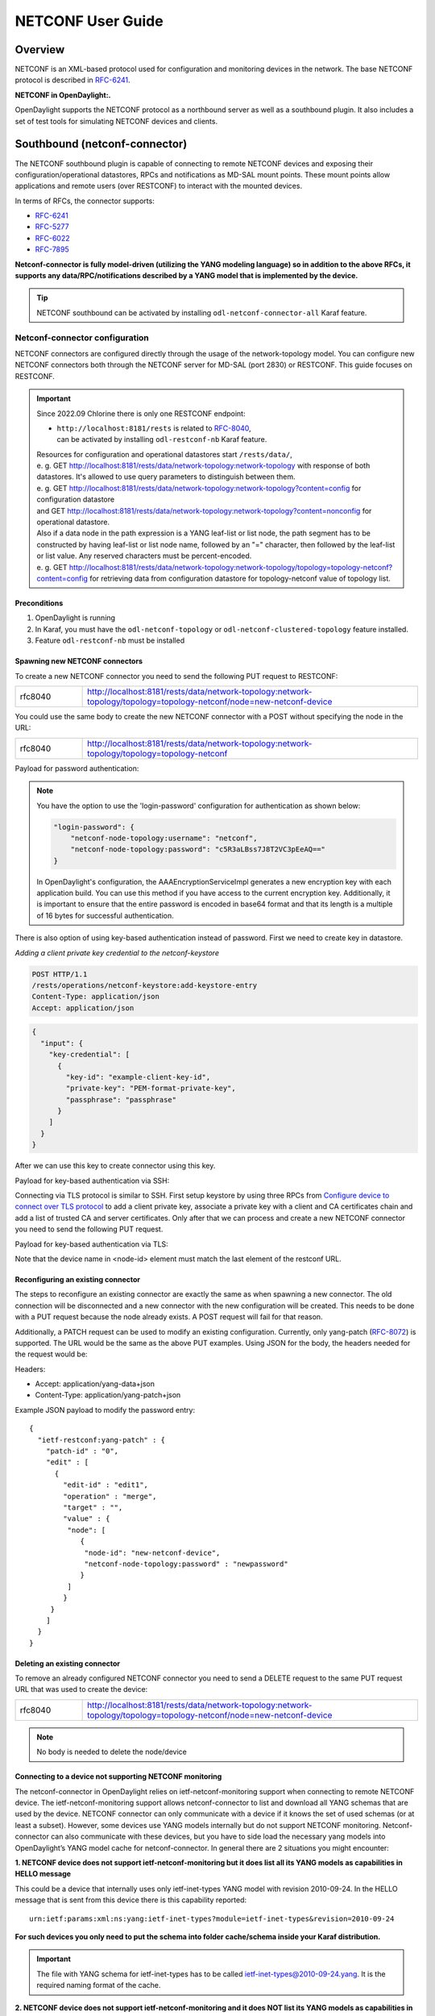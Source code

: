 .. _netconf-user-guide:

.. |ss| raw:: html

   <strike>

.. |se| raw:: html

   </strike>

NETCONF User Guide
==================

Overview
--------

NETCONF is an XML-based protocol used for configuration and monitoring
devices in the network. The base NETCONF protocol is described in
`RFC-6241 <https://www.rfc-editor.org/rfc/rfc6241>`__.

**NETCONF in OpenDaylight:.**

OpenDaylight supports the NETCONF protocol as a northbound server as
well as a southbound plugin. It also includes a set of test tools for
simulating NETCONF devices and clients.

Southbound (netconf-connector)
------------------------------

The NETCONF southbound plugin is capable of connecting to remote NETCONF
devices and exposing their configuration/operational datastores, RPCs
and notifications as MD-SAL mount points. These mount points allow
applications and remote users (over RESTCONF) to interact with the
mounted devices.

In terms of RFCs, the connector supports:

-  `RFC-6241 <https://www.rfc-editor.org/rfc/rfc6241>`__

-  `RFC-5277 <https://www.rfc-editor.org/rfc/rfc5277>`__

-  `RFC-6022 <https://www.rfc-editor.org/rfc/rfc6022>`__

-  `RFC-7895 <https://www.rfc-editor.org/rfc/rfc7895>`__

**Netconf-connector is fully model-driven (utilizing the YANG modeling
language) so in addition to the above RFCs, it supports any
data/RPC/notifications described by a YANG model that is implemented by
the device.**

.. tip::

    NETCONF southbound can be activated by installing
    ``odl-netconf-connector-all`` Karaf feature.

.. _netconf-connector:

Netconf-connector configuration
~~~~~~~~~~~~~~~~~~~~~~~~~~~~~~~

NETCONF connectors are configured directly through the usage of the
network-topology model. You can configure new NETCONF connectors both
through the NETCONF server for MD-SAL (port 2830) or RESTCONF. This guide
focuses on RESTCONF.

.. important::

    Since 2022.09 Chlorine there is only one RESTCONF endpoint:

    - | ``http://localhost:8181/rests`` is related to `RFC-8040 <https://www.rfc-editor.org/rfc/rfc8040>`__,
      | can be activated by installing ``odl-restconf-nb``
       Karaf feature.

    | Resources for configuration and operational datastores start
     ``/rests/data/``,
    | e. g. GET
     http://localhost:8181/rests/data/network-topology:network-topology
     with response of both datastores. It's allowed to use query
     parameters to distinguish between them.
    | e. g. GET
     http://localhost:8181/rests/data/network-topology:network-topology?content=config
     for configuration datastore
    | and GET
     http://localhost:8181/rests/data/network-topology:network-topology?content=nonconfig
     for operational datastore.

    | Also if a data node in the path expression is a YANG leaf-list or list
     node, the path segment has to be constructed by having leaf-list or
     list node name, followed by an "=" character, then followed by the
     leaf-list or list value. Any reserved characters must be
     percent-encoded.
    | e. g. GET
     http://localhost:8181/rests/data/network-topology:network-topology/topology=topology-netconf?content=config
     for retrieving data from configuration datastore for
     topology-netconf value of topology list.

Preconditions
^^^^^^^^^^^^^

1. OpenDaylight is running

2. In Karaf, you must have the ``odl-netconf-topology`` or
   ``odl-netconf-clustered-topology`` feature installed.

3. Feature ``odl-restconf-nb`` must be installed

Spawning new NETCONF connectors
^^^^^^^^^^^^^^^^^^^^^^^^^^^^^^^

To create a new NETCONF connector you need to send the following PUT request
to RESTCONF:

.. list-table::
   :widths: 1 5

   * - rfc8040
     - http://localhost:8181/rests/data/network-topology:network-topology/topology=topology-netconf/node=new-netconf-device

You could use the same body to create the new  NETCONF connector with a POST
without specifying the node in the URL:

.. list-table::
   :widths: 1 5

   * - rfc8040
     - http://localhost:8181/rests/data/network-topology:network-topology/topology=topology-netconf

Payload for password authentication:

.. tabs::

   .. tab:: XML

      **Content-type:** ``application/xml``

      **Accept:** ``application/xml``

      **Authentication:** ``admin:admin``

      .. code-block:: xml

         <node xmlns="urn:TBD:params:xml:ns:yang:network-topology">
           <node-id>new-netconf-device</node-id>
           <host xmlns="urn:opendaylight:netconf-node-topology">127.0.0.1</host>
           <port xmlns="urn:opendaylight:netconf-node-topology">17830</port>
           <login-password-unencrypted xmlns="urn:opendaylight:netconf-node-topology">
             <username xmlns="urn:opendaylight:netconf-node-topology">admin</username>
             <password xmlns="urn:opendaylight:netconf-node-topology">admin</password>
           </login-password-unencrypted>
           <tcp-only xmlns="urn:opendaylight:netconf-node-topology">false</tcp-only>
           <!-- non-mandatory fields with default values, you can safely remove these if you do not wish to override any of these values-->
           <reconnect-on-changed-schema xmlns="urn:opendaylight:netconf-node-topology">false</reconnect-on-changed-schema>
           <connection-timeout-millis xmlns="urn:opendaylight:netconf-node-topology">20000</connection-timeout-millis>
           <max-connection-attempts xmlns="urn:opendaylight:netconf-node-topology">0</max-connection-attempts>
           <min-backoff-millis xmlns="urn:opendaylight:netconf-node-topology">2000</min-backoff-millis>
           <max-backoff-millis xmlns="urn:opendaylight:netconf-node-topology">1800000</max-backoff-millis>
           <backoff-multiplier xmlns="urn:opendaylight:netconf-node-topology">1.5</backoff-multiplier>
           <!-- keepalive-delay set to 0 turns off keepalives-->
           <keepalive-delay xmlns="urn:opendaylight:netconf-node-topology">120</keepalive-delay>
         </node>

   .. tab:: JSON

      **Content-type:** ``application/json``

      **Accept:** ``application/json``

      **Authentication:** ``admin:admin``

      .. code-block:: json

         {
             "node": [
                 {
                     "node-id": "new-netconf-device",
                     "netconf-node-topology:port": 17830,
                     "netconf-node-topology:reconnect-on-changed-schema": false,
                     "netconf-node-topology:connection-timeout-millis": 20000,
                     "netconf-node-topology:tcp-only": false,
                     "netconf-node-topology:max-connection-attempts": 0,
                     "netconf-node-topology:login-password-unencrypted": {
                        "netconf-node-topology:username": "admin",
                        "netconf-node-topology:password": "admin"
                     },
                     "netconf-node-topology:host": "127.0.0.1",
                     "netconf-node-topology:min-backoff-millis": 2000,
                     "netconf-node-topology:max-backoff-millis": 1800000,
                     "netconf-node-topology:backoff-multiplier": 1.5,
                     "netconf-node-topology:keepalive-delay": 120
                 }
             ]
         }

.. note::

    You have the option to use the 'login-password' configuration for authentication as shown below:

    .. code-block:: json

        "login-password": {
            "netconf-node-topology:username": "netconf",
            "netconf-node-topology:password": "c5R3aLBss7J8T2VC3pEeAQ=="
        }

    In OpenDaylight's configuration, the AAAEncryptionServiceImpl generates a new encryption key with
    each application build. You can use this method if you have access to the current encryption key.
    Additionally, it is important to ensure that the entire password is encoded in base64 format and
    that its length is a multiple of 16 bytes for successful authentication.

There is also option of using key-based authentication instead
of password. First we need to create key in datastore.

*Adding a client private key credential to the netconf-keystore*

.. code-block::

    POST HTTP/1.1
    /rests/operations/netconf-keystore:add-keystore-entry
    Content-Type: application/json
    Accept: application/json

.. code-block:: json

  {
    "input": {
      "key-credential": [
        {
          "key-id": "example-client-key-id",
          "private-key": "PEM-format-private-key",
          "passphrase": "passphrase"
        }
      ]
    }
  }

After we can use this key to create connector using this key.

Payload for key-based authentication via SSH:

.. tabs::

   .. tab:: XML

      **Content-type:** ``application/xml``

      **Accept:** ``application/xml``

      **Authentication:** ``admin:admin``

      .. code-block:: xml

         <node xmlns="urn:TBD:params:xml:ns:yang:network-topology">
           <node-id>new-netconf-device</node-id>
           <host xmlns="urn:opendaylight:netconf-node-topology">127.0.0.1</host>
           <port xmlns="urn:opendaylight:netconf-node-topology">17830</port>
           <key-based xmlns="urn:opendaylight:netconf-node-topology">
             <username xmlns="urn:opendaylight:netconf-node-topology">admin</username>
             <key-id xmlns="urn:opendaylight:netconf-node-topology">key-id</password>
           </key-based>
           <tcp-only xmlns="urn:opendaylight:netconf-node-topology">false</tcp-only>
           <!-- non-mandatory fields with default values, you can safely remove these if you do not wish to override any of these values-->
           <reconnect-on-changed-schema xmlns="urn:opendaylight:netconf-node-topology">false</reconnect-on-changed-schema>
           <connection-timeout-millis xmlns="urn:opendaylight:netconf-node-topology">20000</connection-timeout-millis>
           <max-connection-attempts xmlns="urn:opendaylight:netconf-node-topology">0</max-connection-attempts>
           <min-backoff-millis xmlns="urn:opendaylight:netconf-node-topology">2000</min-backoff-millis>
           <max-backoff-millis xmlns="urn:opendaylight:netconf-node-topology">1800000</max-backoff-millis>
           <backoff-multiplier xmlns="urn:opendaylight:netconf-node-topology">1.5</backoff-multiplier>
           <!-- keepalive-delay set to 0 turns off keepalives-->
           <keepalive-delay xmlns="urn:opendaylight:netconf-node-topology">120</keepalive-delay>
         </node>

   .. tab:: JSON

      **Content-type:** ``application/json``

      **Accept:** ``application/json``

      **Authentication:** ``admin:admin``

      .. code-block:: json

         {
             "node": [
                 {
                     "node-id": "new-netconf-device",
                     "netconf-node-topology:port": 17830,
                     "netconf-node-topology:reconnect-on-changed-schema": false,
                     "netconf-node-topology:connection-timeout-millis": 20000,
                     "netconf-node-topology:tcp-only": false,
                     "netconf-node-topology:max-connection-attempts": 0,
                     "netconf-node-topology:key-based": {
                        "netconf-node-topology:username": "admin",
                        "netconf-node-topology:key-id": "key-id"
                     },
                     "netconf-node-topology:host": "127.0.0.1",
                     "netconf-node-topology:min-backoff-millis": 2000,
                     "netconf-node-topology:max-backoff-millis": 1800000,
                     "netconf-node-topology:backoff-multiplier": 1.5,
                     "netconf-node-topology:keepalive-delay": 120
                 }
             ]
         }

Connecting via TLS protocol is similar to SSH. First setup keystore
by using three RPCs from `Configure device to connect over TLS protocol`_
to add a client private key, associate a private key with a client and CA
certificates chain and add a list of trusted CA and server certificates.
Only after that we can process and create a new NETCONF connector you need
to send the following PUT request.

Payload for key-based authentication via TLS:

.. tabs::

   .. tab:: XML

      **Content-type:** ``application/xml``

      **Accept:** ``application/xml``

      **Authentication:** ``admin:admin``

      .. code-block:: xml

         <node xmlns="urn:TBD:params:xml:ns:yang:network-topology">
           <node-id>new-netconf-device</node-id>
           <host xmlns="urn:opendaylight:netconf-node-topology">127.0.0.1</host>
           <port xmlns="urn:opendaylight:netconf-node-topology">17830</port>
           <key-based xmlns="urn:opendaylight:netconf-node-topology">
             <username xmlns="urn:opendaylight:netconf-node-topology">admin</username>
             <key-id xmlns="urn:opendaylight:netconf-node-topology">key-id</password>
           </key-based>
           <tcp-only xmlns="urn:opendaylight:netconf-node-topology">false</tcp-only>
           <!-- non-mandatory fields with default values, you can safely remove these if you do not wish to override any of these values-->
           <reconnect-on-changed-schema xmlns="urn:opendaylight:netconf-node-topology">false</reconnect-on-changed-schema>
           <connection-timeout-millis xmlns="urn:opendaylight:netconf-node-topology">20000</connection-timeout-millis>
           <max-connection-attempts xmlns="urn:opendaylight:netconf-node-topology">0</max-connection-attempts>
           <min-backoff-millis xmlns="urn:opendaylight:netconf-node-topology">2000</min-backoff-millis>
           <max-backoff-millis xmlns="urn:opendaylight:netconf-node-topology">1800000</max-backoff-millis>
           <backoff-multiplier xmlns="urn:opendaylight:netconf-node-topology">1.5</backoff-multiplier>
           <!-- keepalive-delay set to 0 turns off keepalives-->
           <keepalive-delay xmlns="urn:opendaylight:netconf-node-topology">120</keepalive-delay>
           <protocol xmlns="urn:opendaylight:netconf-node-topology">
             <name xmlns="urn:opendaylight:netconf-node-topology">TLS</name>
           </protocol>
         </node>

   .. tab:: JSON

      **Content-type:** ``application/json``

      **Accept:** ``application/json``

      **Authentication:** ``admin:admin``

      .. code-block:: json

         {
             "node": [
                 {
                     "node-id": "new-netconf-device",
                     "netconf-node-topology:port": 17830,
                     "netconf-node-topology:reconnect-on-changed-schema": false,
                     "netconf-node-topology:connection-timeout-millis": 20000,
                     "netconf-node-topology:tcp-only": false,
                     "netconf-node-topology:max-connection-attempts": 0,
                     "netconf-node-topology:key-based": {
                        "netconf-node-topology:username": "admin",
                        "netconf-node-topology:key-id": "key-id"
                     },
                     "netconf-node-topology:host": "127.0.0.1",
                     "netconf-node-topology:min-backoff-millis": 2000,
                     "netconf-node-topology:max-backoff-millis": 1800000,
                     "netconf-node-topology:backoff-multiplier": 1.5,
                     "netconf-node-topology:keepalive-delay": 120,
                     "protocol": {
                        "name": "TLS"
                     }
                 }
             ]
         }


Note that the device name in <node-id> element must match the last
element of the restconf URL.

Reconfiguring an existing connector
^^^^^^^^^^^^^^^^^^^^^^^^^^^^^^^^^^^

The steps to reconfigure an existing connector are exactly the same as
when spawning a new connector. The old connection will be disconnected
and a new connector with the new configuration will be created. This needs
to be done with a PUT request because the node already exists. A POST
request will fail for that reason.

Additionally, a PATCH request can be used to modify an existing
configuration. Currently, only yang-patch (`RFC-8072 <https://www.rfc-editor.org/rfc/rfc8072>`__)
is supported. The URL would be the same as the above PUT examples.
Using JSON for the body, the headers needed for the request would
be:

Headers:

-  Accept: application/yang-data+json

-  Content-Type: application/yang-patch+json

Example JSON payload to modify the password entry:

::

    {
      "ietf-restconf:yang-patch" : {
        "patch-id" : "0",
        "edit" : [
          {
            "edit-id" : "edit1",
            "operation" : "merge",
            "target" : "",
            "value" : {
             "node": [
                {
                 "node-id": "new-netconf-device",
                 "netconf-node-topology:password" : "newpassword"
                }
             ]
            }
         }
        ]
      }
    }

Deleting an existing connector
^^^^^^^^^^^^^^^^^^^^^^^^^^^^^^

To remove an already configured NETCONF connector you need to send a
DELETE request to the same PUT request URL that was used to create the
device:

.. list-table::
   :widths: 1 5

   * - rfc8040
     - http://localhost:8181/rests/data/network-topology:network-topology/topology=topology-netconf/node=new-netconf-device

.. note::

    No body is needed to delete the node/device

Connecting to a device not supporting NETCONF monitoring
^^^^^^^^^^^^^^^^^^^^^^^^^^^^^^^^^^^^^^^^^^^^^^^^^^^^^^^^

The netconf-connector in OpenDaylight relies on ietf-netconf-monitoring
support when connecting to remote NETCONF device. The
ietf-netconf-monitoring support allows netconf-connector to list and
download all YANG schemas that are used by the device. NETCONF connector
can only communicate with a device if it knows the set of used schemas
(or at least a subset). However, some devices use YANG models internally
but do not support NETCONF monitoring. Netconf-connector can also
communicate with these devices, but you have to side load the necessary
yang models into OpenDaylight’s YANG model cache for netconf-connector.
In general there are 2 situations you might encounter:

**1. NETCONF device does not support ietf-netconf-monitoring but it does
list all its YANG models as capabilities in HELLO message**

This could be a device that internally uses only ietf-inet-types YANG
model with revision 2010-09-24. In the HELLO message that is sent from
this device there is this capability reported:

::

    urn:ietf:params:xml:ns:yang:ietf-inet-types?module=ietf-inet-types&revision=2010-09-24

**For such devices you only need to put the schema into folder
cache/schema inside your Karaf distribution.**

.. important::

    The file with YANG schema for ietf-inet-types has to be called
    ietf-inet-types@2010-09-24.yang. It is the required naming format of
    the cache.

**2. NETCONF device does not support ietf-netconf-monitoring and it does
NOT list its YANG models as capabilities in HELLO message**

Compared to device that lists its YANG models in HELLO message, in this
case there would be no capability with ietf-inet-types in the HELLO
message. This type of device basically provides no information about the
YANG schemas it uses so its up to the user of OpenDaylight to properly
configure netconf-connector for this device.

Netconf-connector has an optional configuration attribute called
yang-module-capabilities and this attribute can contain a list of "YANG
module based" capabilities. So by setting this configuration attribute,
it is possible to override the "yang-module-based" capabilities reported
in HELLO message of the device. To do this, we need to modify the
configuration of netconf-connector like in the example below:

.. tabs::

   .. tab:: XML

      **Content-type:** ``application/xml``

      **Accept:** ``application/xml``

      **Authentication:** ``admin:admin``

      .. code-block:: xml

         <node xmlns="urn:TBD:params:xml:ns:yang:network-topology">
           <node-id>r5</node-id>
           <host xmlns="urn:opendaylight:netconf-node-topology">127.0.0.1</host>
           <port xmlns="urn:opendaylight:netconf-node-topology">8305</port>
           <login-password-unencrypted xmlns="urn:opendaylight:netconf-node-topology">
             <username xmlns="urn:opendaylight:netconf-node-topology">root</username>
             <password xmlns="urn:opendaylight:netconf-node-topology">root</password>
           </login-password-unencrypted>
           <tcp-only xmlns="urn:opendaylight:netconf-node-topology">false</tcp-only>
           <keepalive-delay xmlns="urn:opendaylight:netconf-node-topology">30</keepalive-delay>
           <yang-module-capabilities xmlns="urn:opendaylight:netconf-node-topology">
             <override>true</override>
             <capability xmlns="urn:opendaylight:netconf-node-topology">
               urn:ietf:params:xml:ns:yang:ietf-inet-types?module=ietf-inet-types&amp;revision=2013-07-15
             </capability>
           </yang-module-capabilities>
         </node>

   .. tab:: JSON

      **Content-type:** ``application/json``

      **Accept:** ``application/json``

      **Authentication:** ``admin:admin``

      .. code-block:: json

         {
             "node": [
                 {
                     "node-id": "device",
                     "netconf-node-topology:host": "127.0.0.1",
                     "netconf-node-topology:login-password-unencrypted": {
                        "netconf-node-topology:password": "root",
                        "netconf-node-topology:username": "root"
                     },
                     "netconf-node-topology:yang-module-capabilities": {
                         "override": true,
                         "capability": [
                             "urn:ietf:params:xml:ns:yang:ietf-inet-types?module=ietf-inet-types&revision=2013-07-15"
                         ]
                     },
                     "netconf-node-topology:port": 8305,
                     "netconf-node-topology:tcp-only": false,
                     "netconf-node-topology:keepalive-delay": 30
                 }
             ]
         }

**Remember to also put the YANG schemas into the cache folder.**

.. note::

    For putting multiple capabilities, you just need to replicate the
    capability element inside yang-module-capability element.
    Capability element is modeled as a leaf-list. With this
    configuration, we would make the remote device report usage of
    ietf-inet-types in the eyes of netconf-connector.

Connecting to a device supporting only NETCONF 1.0
^^^^^^^^^^^^^^^^^^^^^^^^^^^^^^^^^^^^^^^^^^^^^^^^^^

OpenDaylight is schema-based distribution and heavily depends on YANG
models. However some legacy NETCONF devices are not schema-based and
implement just RFC 4741. This type of device does not utilize YANG
models internally and OpenDaylight does not know how to communicate
with such devices, how to validate data, or what the semantics of data
are.

NETCONF connector can communicate also with these devices, but the
trade-offs are worsened possibilities in utilization of NETCONF
mountpoints. Using RESTCONF with such devices is not supported. Also
communicating with schemaless devices from application code is slightly
different.

To connect to schemaless device, there is a optional configuration option
in netconf-node-topology model called schemaless. You have to set this
option to true.

Clustered NETCONF connector
~~~~~~~~~~~~~~~~~~~~~~~~~~~

To spawn NETCONF connectors that are cluster-aware you need to install
the ``odl-netconf-clustered-topology`` karaf feature.

.. warning::

    The ``odl-netconf-topology`` and ``odl-netconf-clustered-topology``
    features are considered **INCOMPATIBLE**. They both manage the same
    space in the datastore and would issue conflicting writes if
    installed together.

Configuration of clustered NETCONF connectors works the same as the
configuration through the topology model in the previous section.

When a new clustered connector is configured the configuration gets
distributed among the member nodes and a NETCONF connector is spawned on
each node. From these nodes a master is chosen which handles the schema
download from the device and all the communication with the device. You
will be able to read/write to/from the device from all slave nodes due
to the proxy data brokers implemented.

You can use the ``odl-netconf-clustered-topology`` feature in a single
node scenario as well but the code that uses akka will be used, so for a
scenario where only a single node is used, ``odl-netconf-topology``
might be preferred.

Netconf-connector utilization
~~~~~~~~~~~~~~~~~~~~~~~~~~~~~

Once the connector is up and running, users can utilize the new mount
point instance. By using RESTCONF or from their application code. This
chapter deals with using RESTCONF and more information for app
developers can be found in the developers guide or in the official
tutorial application **ncmount** that can be found in the coretutorials
project:

-  https://github.com/opendaylight/coretutorials/tree/master/ncmount

Reading data from the device
^^^^^^^^^^^^^^^^^^^^^^^^^^^^

Just invoke (no body needed):

GET
http://localhost:8181/rests/data/network-topology:network-topology/topology=topology-netconf/node=new-netconf-device/yang-ext:mount?content=nonconfig

This will return the entire content of operation datastore from the
device. To view just the configuration datastore, change **nonconfig**
in this URL to **config**.

Writing configuration data to the device
^^^^^^^^^^^^^^^^^^^^^^^^^^^^^^^^^^^^^^^^

In general, you cannot simply write any data you want to the device. The
data have to conform to the YANG models implemented by the device. In
this example we are adding a new interface-configuration to the mounted
device (assuming the device supports Cisco-IOS-XR-ifmgr-cfg YANG model).
In fact this request comes from the tutorial dedicated to the
**ncmount** tutorial app.

POST
http://localhost:8181/rests/data/network-topology:network-topology/topology=topology-netconf/node=new-netconf-device/yang-ext:mount/Cisco-IOS-XR-ifmgr-cfg:interface-configurations

::

    <interface-configuration xmlns="http://cisco.com/ns/yang/Cisco-IOS-XR-ifmgr-cfg">
        <active>act</active>
        <interface-name>mpls</interface-name>
        <description>Interface description</description>
        <bandwidth>32</bandwidth>
        <link-status></link-status>
    </interface-configuration>

Should return 200 response code with no body.

.. tip::

    This call is transformed into a couple of NETCONF RPCs. Resulting
    NETCONF RPCs that go directly to the device can be found in the
    OpenDaylight logs after invoking ``log:set TRACE
    org.opendaylight.controller.sal.connect.netconf`` in the Karaf
    shell. Seeing the NETCONF RPCs might help with debugging.

This request is very similar to the one where we spawned a new netconf
device. That’s because we used the loopback netconf-connector to write
configuration data into config-subsystem datastore and config-subsystem
picked it up from there.

Invoking custom RPC
^^^^^^^^^^^^^^^^^^^

Devices can implement any additional RPC and as long as it provides YANG
models for it, it can be invoked from OpenDaylight. Following example
shows how to invoke the get-schema RPC (get-schema is quite common among
netconf devices). Invoke:

POST
http://localhost:8181/rests/operations/network-topology:network-topology/topology=topology-netconf/node=new-netconf-device/yang-ext:mount/ietf-netconf-monitoring:get-schema

::

    <input xmlns="urn:ietf:params:xml:ns:yang:ietf-netconf-monitoring">
      <identifier>ietf-yang-types</identifier>
      <version>2013-07-15</version>
    </input>

This call should fetch the source for ietf-yang-types YANG model from
the mounted device.

Receiving Netconf Device Notifications on a http client
^^^^^^^^^^^^^^^^^^^^^^^^^^^^^^^^^^^^^^^^^^^^^^^^^^^^^^^

Devices emit netconf alarms and notifications in certain situations, which can demand
attention from Device Administration. The notifications are received as Netconf messages on an
active Netconf session.

Opendaylight provides the way to stream the device notifications over a http session.

- Step 1: Mount the device (assume node name is test_device)

- Step 2: Wait for the device to be connected.

- Step 3: Create the Subscription for notification on the active session.

 .. code-block::

    POST
    http://localhost:8181/rests/operations/network-topology:network-topology/topology=topology-netconf/node=test_device/yang-ext:mount/notifications:create-subscription
    Content-Type: application/json
    Accept: application/json

 .. code-block:: json

    {
      "input": {
        "stream": "NETCONF"
       }
    }

- Step 4: Create the http Stream for the events.

.. code-block::

    POST
    http://localhost:8181/rests/operations/odl-device-notification:subscribe-device-notification
    Content-Type: application/json
    Accept: application/json

.. code-block:: json

    {
      "input": {
         "path":"/network-topology:network-topology/topology[topology-id='topology-netconf']/node[node-id='test_device']"
      }
    }

The response contains the stream name for reading the notifications.

.. code-block:: json

    {
       "odl-device-notification:output": {
            "stream-name": "urn:uuid:91e630ec-1324-4f57-bae3-0925b6d11ffd"
        }
    }

- Step 5: To receive notifications send GET request to url as follows:

.. code-block::

    http://localhost:8181/rests/streams/{encoding}/{stream-name}

{stream-name} - being **stream-name** received in previous step

{encoding} - being desired encoding to be received, either "xml" or "json"

The request for xml encoding and **stream-name** from previous example would look like this:

.. code-block::

    GET
    http://localhost:8181/rests/streams/xml/urn:uuid:91e630ec-1324-4f57-bae3-0925b6d11ffd
    Content-Type: application/xml
    Accept: application/xml


.. code-block:: xml

    : ping

    : ping

    : ping

    : ping

    : ping

    data: <notification xmlns="urn:ietf:params:xml:ns:netconf:notification:1.0"><eventTime>2022-06-17T07:01:08.60228Z</eventTime><netconf-session-start xmlns="urn:ietf:params:xml:ns:yang:ietf-netconf-notifications"><username>root</username><source-host>127.0.0.1</source-host><session-id>2</session-id></netconf-session-start></notification>

    data: <notification xmlns="urn:ietf:params:xml:ns:netconf:notification:1.0"><eventTime>2022-06-17T07:01:12.458258Z</eventTime><netconf-session-end xmlns="urn:ietf:params:xml:ns:yang:ietf-netconf-notifications"><username>root</username><source-host>127.0.0.1</source-host><termination-reason>closed</termination-reason><session-id>2</session-id></netconf-session-end></notification>

Change event notification subscription tutorial
-----------------------------------------------

Subscribing to data change notifications makes it possible to obtain
notifications about data manipulation (insert, change, delete) which are
done on any specified **path** of any specified **datastore** with
specific **scope**. In following examples *{odlAddress}* is address of
server where ODL is running and *{odlPort}* is port on which
OpenDaylight is running. OpenDaylight offers two methods for receiving notifications:
Server-Sent Events (SSE) and WebSocket. SSE is the default notification mechanism used in OpenDaylight.

SSE notifications subscription process
~~~~~~~~~~~~~~~~~~~~~~~~~~~~~~~~~~~~~~

In this section we will learn what steps need to be taken in order to
successfully subscribe to data change event notifications.

Create stream
^^^^^^^^^^^^^

In order to use event notifications you first need to call RPC that
creates notification stream that you can later listen to. You need to
provide three parameters to this RPC:

-  **path**: data store path that you plan to listen to. You can
   register listener on containers, lists and leaves.

-  **datastore**: data store type. *OPERATIONAL* or *CONFIGURATION*.

-  **scope**: Represents scope of data change. Possible options are:

   -  BASE: only changes directly to the data tree node specified in the
      path will be reported

   -  ONE: changes to the node and to direct child nodes will be
      reported

   -  SUBTREE: changes anywhere in the subtree starting at the node will
      be reported

The RPC to create the stream can be invoked via RESTCONF like this:

::

    OPERATION: POST
    URI:  http://{odlAddress}:{odlPort}/rests/operations/sal-remote:create-data-change-event-subscription
    HEADER: Content-Type=application/json
            Accept=application/json

.. code-block:: json

       {
           "input": {
               "path": "/toaster:toaster/toaster:toasterStatus",
               "sal-remote-augment:datastore": "OPERATIONAL",
               "sal-remote-augment:scope": "ONE"
           }
       }

The response should look something like this:

.. code-block:: json

    {
        "sal-remote:output": {
            "stream-name": "data-change-event-subscription/toaster:toaster/toaster:toasterStatus/datastore=CONFIGURATION/scope=SUBTREE"
        }
    }

**stream-name** is important because you will need to use it when you
subscribe to the stream in the next step.

.. note::

    Internally, this will create a new listener for *stream-name* if it
    did not already exist.

Subscribe to stream
^^^^^^^^^^^^^^^^^^^

In order to subscribe to stream and obtain SSE location you need
to call *GET* on your stream path. The URI should generally be
`http://{odlAddress}:{odlPort}/rests/data/ietf-restconf-monitoring:restconf-state/streams/stream/{streamName}`,
where *{streamName}* is the *stream-name* parameter contained in
response from *create-data-change-event-subscription* RPC from the
previous step.

::

   OPERATION: GET
   URI: http://{odlAddress}:{odlPort}/rests/data/ietf-restconf-monitoring:restconf-state/streams/stream/data-change-event-subscription/toaster:toaster/datastore=CONFIGURATION/scope=SUBTREE

The subscription call may be modified with the following query parameters defined in the RESTCONF RFC:

-  `filter <https://www.rfc-editor.org/rfc/rfc8040#section-4.8.4>`__

-  `start-time <https://www.rfc-editor.org/rfc/rfc8040#section-4.8.7>`__

-  `end-time <https://www.rfc-editor.org/rfc/rfc8040#section-4.8.8>`__

In addition, the following ODL extension query parameter is supported:

:odl-leaf-nodes-only:
  If this parameter is set to "true", create and update notifications will only
  contain the leaf nodes modified instead of the entire subscription subtree.
  This can help in reducing the size of the notifications.

:odl-skip-notification-data:
  If this parameter is set to "true", create and update notifications will only
  contain modified leaf nodes without data.
  This can help in reducing the size of the notifications.

The response should look something like this:

.. code-block:: json

    {
        "subscribe-to-notification:location": "http://localhost:8181/rests/notif/data-change-event-subscription/network-topology:network-topology/datastore=CONFIGURATION/scope=SUBTREE"
    }

.. note::

    During this phase there is an internal check for to see if a
    listener for the *stream-name* from the URI exists. If not, new a
    new listener is registered with the DOM data broker.

Receive notifications
^^^^^^^^^^^^^^^^^^^^^

Once you got SSE location you can now connect to it and
start receiving data change events. The request should look something like this:

::

    curl -v -X GET  http://localhost:8181/rests/notif/data-change-event-subscription/toaster:toaster/toasterStatus/datastore=OPERATIONAL/scope=ONE  -H "Content-Type: text/event-stream" -H "Authorization: Basic YWRtaW46YWRtaW4="


WebSocket notifications subscription process
~~~~~~~~~~~~~~~~~~~~~~~~~~~~~~~~~~~~~~~~~~~~

Enabling WebSocket notifications in OpenDaylight requires a manual setup before starting the application.
The following steps can be followed to enable WebSocket notifications in OpenDaylight:

1. Open the file `org.opendaylight.restconf.nb.rfc8040.cfg`, at `etc/` folder inside your Karaf distribution. Or create in case it does not exist.
2. Locate the `use-sse` configuration parameter and change its value from `true` to `false`. Or add ``use-sse=false`` as new line in case this parameter is not present.
3. Save the changes made to the `org.opendaylight.restconf.nb.rfc8040.cfg` file.
4. Restart OpenDaylight if it is already running.

Once these steps are completed, WebSocket notifications will be enabled in OpenDaylight,
and they can be used for receiving notifications instead of SSE.

WebSocket Notifications subscription process is the same as SSE until you receive a location of WebSocket.
You can follow steps given above and after subscribing to a notification stream over WebSocket,
you will receive a response indicating that the subscription was successful:

.. code-block:: json

    {
        "subscribe-to-notification:location": "ws://localhost:8181/rests/notif/data-change-event-subscription/network-topology:network-topology/datastore=CONFIGURATION/scope=SUBTREE"
    }

You can use this WebSocket to listen to data
change notifications. To listen to notifications you can use a
JavaScript client or if you are using chrome browser you can use the
`Simple WebSocket
Client <https://chrome.google.com/webstore/detail/simple-websocket-client/pfdhoblngboilpfeibdedpjgfnlcodoo>`__.

Also, for testing purposes, there is simple Java application named
WebSocketClient. The application is placed in the
*/restconf/websocket-client* project. It accepts a WebSocket URI
as an input parameter. After starting the utility (WebSocketClient
class directly in Eclipse/InteliJ Idea) received notifications should be
displayed in console.

Notifications are always in XML format and look like this:

.. code-block:: xml

    <notification xmlns="urn:ietf:params:xml:ns:netconf:notification:1.0">
        <eventTime>2014-09-11T09:58:23+02:00</eventTime>
        <data-changed-notification xmlns="urn:opendaylight:params:xml:ns:yang:controller:md:sal:remote">
            <data-change-event>
                <path xmlns:meae="http://netconfcentral.org/ns/toaster">/meae:toaster</path>
                <operation>updated</operation>
                <data>
                   <!-- updated data -->
                </data>
            </data-change-event>
        </data-changed-notification>
    </notification>

Example use case
~~~~~~~~~~~~~~~~

The typical use case is listening to data change events to update web
page data in real time. In this tutorial we will be using toaster as the
base.

When you call *make-toast* RPC, it sets *toasterStatus* to "down" to
reflect that the toaster is busy making toast. When it finishes,
*toasterStatus* is set to "up" again. We will listen to these toaster
status changes in data store and will reflect it on our web page in
real-time thanks to WebSocket data change notification.

Simple javascript client implementation
~~~~~~~~~~~~~~~~~~~~~~~~~~~~~~~~~~~~~~~

We will create a simple JavaScript web application that will listen for
updates on *toasterStatus* leaf and update some elements of our web page
according to the new toaster status state.

Create stream
^^^^^^^^^^^^^

First you need to create stream that you are planning to subscribe to.
This can be achieved by invoking "create-data-change-event-subscription"
RPC on RESTCONF via AJAX request. You need to provide data store
**path** that you plan to listen on, **data store type** and **scope**.
If the request is successful you can extract the **stream-name** from
the response and use that to subscribe to the newly created stream. The
*{username}* and *{password}* fields represent the credentials that you
use to connect to OpenDaylight via RESTCONF:

.. note::

    The default user name and password are "admin".

.. code-block:: javascript

    function createStream() {
        $.ajax(
            {
                url: 'http://{odlAddress}:{odlPort}/rests/operations/sal-remote:create-data-change-event-subscription',
                type: 'POST',
                headers: {
                  'Authorization': 'Basic ' + btoa('{username}:{password}'),
                  'Content-Type': 'application/json'
                },
                data: JSON.stringify(
                    {
                        'input': {
                            'path': '/toaster:toaster/toaster:toasterStatus',
                            'sal-remote-augment:datastore': 'OPERATIONAL',
                            'sal-remote-augment:scope': 'ONE'
                        }
                    }
                )
            }).done(function (data) {
                // this function will be called when ajax call is executed successfully
                subscribeToStream(data.output['stream-name']);
            }).fail(function (data) {
                // this function will be called when ajax call fails
                console.log("Create stream call unsuccessful");
            })
    }

Subscribe to stream
^^^^^^^^^^^^^^^^^^^

The Next step is to subscribe to the stream. To subscribe to the stream
you need to call *GET* on
*http://{odlAddress}:{odlPort}/rests/data/ietf-restconf-monitoring:restconf-state/streams/stream/{stream-name}*.
If the call is successful, you get WebSocket address for this stream in
**Location** parameter inside response header. You can get response
header by calling *getResponseHeader(\ *Location*)* on HttpRequest
object inside *done()* function call:

.. code-block:: javascript

    function subscribeToStream(streamName) {
        $.ajax(
            {
                url: 'http://{odlAddress}:{odlPort}/rests/data/ietf-restconf-monitoring:restconf-state/streams/stream/' + streamName;
                type: 'GET',
                headers: {
                  'Authorization': 'Basic ' + btoa('{username}:{password}'),
                }
            }
        ).done(function (data, textStatus, httpReq) {
            // we need function that has http request object parameter in order to access response headers.
            listenToNotifications(httpReq.getResponseHeader('Location'));
        }).fail(function (data) {
            console.log("Subscribe to stream call unsuccessful");
        });
    }

Receive notifications
^^^^^^^^^^^^^^^^^^^^^

Once you have WebSocket server location you can now connect to it and
start receiving data change events. You need to define functions that
will handle events on WebSocket. In order to process incoming events
from OpenDaylight you need to provide a function that will handle
*onmessage* events. The function must have one parameter that represents
the received event object. The event data will be stored in
*event.data*. The data will be in an XML format that you can then easily
parse using jQuery.

.. code-block:: javascript

    function listenToNotifications(socketLocation) {
        try {
            var notificatinSocket = new WebSocket(socketLocation);

            notificatinSocket.onmessage = function (event) {
                // we process our received event here
                console.log('Received toaster data change event.');
                $($.parseXML(event.data)).find('data-change-event').each(
                    function (index) {
                        var operation = $(this).find('operation').text();
                        if (operation == 'updated') {
                            // toaster status was updated so we call function that gets the value of toasterStatus leaf
                            updateToasterStatus();
                            return false;
                        }
                    }
                );
            }
            notificatinSocket.onerror = function (error) {
                console.log("Socket error: " + error);
            }
            notificatinSocket.onopen = function (event) {
                console.log("Socket connection opened.");
            }
            notificatinSocket.onclose = function (event) {
                console.log("Socket connection closed.");
            }
            // if there is a problem on socket creation we get exception (i.e. when socket address is incorrect)
        } catch(e) {
            alert("Error when creating WebSocket" + e );
        }
    }

The *updateToasterStatus()* function represents function that calls
*GET* on the path that was modified and sets toaster status in some web
page element according to received data. After the WebSocket connection
has been established you can test events by calling make-toast RPC via
RESTCONF.

.. note::

    for more information about WebSockets in JavaScript visit `Writing
    WebSocket client
    applications <https://developer.mozilla.org/en-US/docs/Web/API/WebSockets_API/Writing_WebSocket_client_applications>`__

Netconf-connector + Netopeer
~~~~~~~~~~~~~~~~~~~~~~~~~~~~

`Netopeer <https://github.com/cesnet/netopeer>`__ (an open-source
NETCONF server) can be used for testing/exploring NETCONF southbound in
OpenDaylight.

Netopeer installation
^^^^^^^^^^^^^^^^^^^^^

A `Docker <https://www.docker.com/>`__ container with netopeer will be
used in this guide. To install Docker and start the `netopeer
image <https://hub.docker.com/r/sysrepo/sysrepo-netopeer2>`__ perform
following steps:

1. Install docker https://docs.docker.com/get-started/

2. Start the netopeer image:

   ::

       docker run -it --name sysrepo -p 830:830 --rm sysrepo/sysrepo-netopeer2:latest

3. Verify netopeer is running by invoking (netopeer should send its
   HELLO message right away:

   ::

       ssh root@localhost -p 830 -s netconf
       (password root)

Mounting netopeer NETCONF server
^^^^^^^^^^^^^^^^^^^^^^^^^^^^^^^^

Preconditions:

-  OpenDaylight is started with features ``odl-restconf-all`` and
   ``odl-netconf-connector-all``.

-  Netopeer is up and running in docker

Now just follow the section: `Spawning new NETCONF connectors`_ for
password authentication.
In the payload change the:

-  name, e.g., to netopeer

-  username/password to your system credentials

-  ip to localhost

-  port to 830.

After netopeer is mounted successfully, its configuration can be read
using RESTCONF by invoking:

GET
http://localhost:8181/rests/data/network-topology:network-topology/topology=topology-netconf/node=netopeer/yang-ext:mount?content:config

Mounting netopeer NETCONF server using key-based authentication SSH
^^^^^^^^^^^^^^^^^^^^^^^^^^^^^^^^^^^^^^^^^^^^^^^^^^^^^^^^^^^^^^^^^^^

1. Install docker https://docs.docker.com/get-started/

2. Create RSA key pair - it will be user for connection.

3. Start the netopeer image(this command will also copy you pub key
   into docker container):

   ::

       docker run -dt -p 830:830 -v {path-to-pub-key}:/home/{netopeer-username}/.ssh/authorized_keys sysrepo/sysrepo-netopeer2:latest netopeer2-server -d -v 2

4. Verify netopeer is running by invoking (netopeer should send its
   HELLO message right away:

   ::

       ssh root@localhost -p 830 -s netconf
       (password root)

Now just follow the section: `Spawning new NETCONF connectors`_ for
key-based authentication(SSH) to create device.
In the payload change the:

-  name, e.g., to netopeer

-  username/password to your system credentials

-  ip to localhost

-  port to 830.

After netopeer is mounted successfully, its configuration can be read
using RESTCONF by invoking:

GET
http://localhost:8181/rests/data/network-topology:network-topology/topology=topology-netconf/node=netopeer/yang-ext:mount?content:config

Mounting netopeer NETCONF server using key-based authentication TLS
^^^^^^^^^^^^^^^^^^^^^^^^^^^^^^^^^^^^^^^^^^^^^^^^^^^^^^^^^^^^^^^^^^^

1. Install docker https://docs.docker.com/get-started/

2. Run netopeer2

   ::

       docker pull sysrepo/sysrepo-netopeer2
       docker run -it --name sysrepo -p 830:830 --rm sysrepo/sysrepo-netopeer2:latest

3. Enable TLS communication on server netopeer2

   ::

       ssh root@localhost -p 830 -s netconf
       (type password root)

   After successful connecting to netopeer2 setup your
   TLS configuration xml
   (See: https://github.com/CESNET/netopeer2/tree/master/example_configuration).

4. Run ODL:

-  :~/netconf/karaf/target/assembly/bin$ ./karaf

-  feature:install odl-netconf-topology odl-restconf-nb-bierman02 odl-mdsal-apidocs

5. Set up ODL netconf keystore

   To setup keystore is needed to send three RPCs from
   `Configure device to connect over TLS protocol`_
   to add a client private key, associate a private key with a client and CA
   certificates chain and add a list of trusted CA and server certificates.

Now just follow the section: `Spawning new NETCONF connectors`_ for
key-based authentication(TLS) to create device.
In the payload change the:

-  name, e.g., to netopeer

-  username/password to your system credentials

-  ip to localhost

-  port to 830.

After netopeer is mounted successfully, its configuration can be read
using RESTCONF by invoking:

GET
http://localhost:8181/rests/data/network-topology:network-topology/topology=topology-netconf/node=netopeer/yang-ext:mount?content:config

Northbound (NETCONF servers)
----------------------------

OpenDaylight provides 2 types of NETCONF servers:

-  **NETCONF server for config-subsystem (listening by default on port
   1830)**

   -  Serves as a default interface for config-subsystem and allows
      users to spawn/reconfigure/destroy modules (or applications) in
      OpenDaylight

-  **NETCONF server for MD-SAL (listening by default on port 2830)**

   -  Serves as an alternative interface for MD-SAL (besides RESTCONF)
      and allows users to read/write data from MD-SAL’s datastore and to
      invoke its rpcs (NETCONF notifications are not available in the
      Boron release of OpenDaylight)

.. note::

    The reason for having 2 NETCONF servers is that config-subsystem and
    MD-SAL are 2 different components of OpenDaylight and require
    different approaches for NETCONF message handling and data
    translation. These 2 components will probably merge in the future.

.. note::

    Since Nitrogen release, there has been performance regression in NETCONF
    servers accepting SSH connections. While opening a connection takes
    less than 10 seconds on Carbon, on Nitrogen time can increase up to
    60 seconds. Please see https://jira.opendaylight.org/browse/ODLPARENT-112

NETCONF server for config-subsystem
~~~~~~~~~~~~~~~~~~~~~~~~~~~~~~~~~~~

This NETCONF server is the primary interface for config-subsystem. It
allows the users to interact with config-subsystem in a standardized
NETCONF manner.

In terms of RFCs, these are supported:

-  `RFC-6241 <https://www.rfc-editor.org/rfc/rfc6241>`__

-  `RFC-5277 <https://www.rfc-editor.org/rfc/rfc5277>`__

-  `RFC-6470 <https://www.rfc-editor.org/rfc/rfc6470>`__

   -  (partially, only the schema-change notification is available in
      Boron release)

-  `RFC-6022 <https://www.rfc-editor.org/rfc/rfc6022>`__

For regular users it is recommended to use RESTCONF + the
controller-config loopback mountpoint instead of using pure NETCONF. How
to do that is specific for each component/module/application in
OpenDaylight and can be found in their dedicated user guides.

NETCONF server for MD-SAL
~~~~~~~~~~~~~~~~~~~~~~~~~

This NETCONF server is just a generic interface to MD-SAL in
OpenDaylight. It uses the standard MD-SAL APIs and serves as an
alternative to RESTCONF. It is fully model-driven and supports any data
and rpcs that are supported by MD-SAL.

In terms of RFCs, these are supported:

-  `RFC-6241 <https://www.rfc-editor.org/rfc/rfc6241>`__

-  `RFC-6022 <https://www.rfc-editor.org/rfc/rfc6022>`__

-  `RFC-7895 <https://www.rfc-editor.org/rfc/rfc7895>`__

Notifications over NETCONF are not supported in the Boron release.

.. tip::

    Install NETCONF northbound for MD-SAL by installing feature:
    ``odl-netconf-mdsal`` in karaf. Default binding port is **2830**.

Configuration
^^^^^^^^^^^^^

The default configuration can be found in file: *08-netconf-mdsal.xml*.
The file contains the configuration for all necessary dependencies and a
single SSH endpoint starting on port 2830. There is also a (by default
disabled) TCP endpoint. It is possible to start multiple endpoints at
the same time either in the initial configuration file or while
OpenDaylight is running.

The credentials for SSH endpoint can also be configured here, the
defaults are admin/admin. Credentials in the SSH endpoint are not yet
managed by the centralized AAA component and have to be configured
separately.

Verifying MD-SAL’s NETCONF server
^^^^^^^^^^^^^^^^^^^^^^^^^^^^^^^^^

After the NETCONF server is available it can be examined by a command
line ssh tool:

::

    ssh admin@localhost -p 2830 -s netconf

The server will respond by sending its HELLO message and can be used as
a regular NETCONF server from then on.

Mounting the MD-SAL’s NETCONF server
^^^^^^^^^^^^^^^^^^^^^^^^^^^^^^^^^^^^

To perform this operation, just spawn a new netconf-connector as
described in `Spawning new NETCONF connectors`_. Just change the ip to
"127.0.0.1" port to "2830" and its name to "controller-mdsal".

Now the MD-SAL’s datastore can be read over RESTCONF via NETCONF by
invoking:

GET
http://localhost:8181/rests/data/network-topology:network-topology/topology=topology-netconf/node=controller-mdsal/yang-ext:mount?content:nonconfig

.. note::

    This might not seem very useful, since MD-SAL can be accessed
    directly from RESTCONF or from Application code, but the same method
    can be used to mount and control other OpenDaylight instances by the
    "master OpenDaylight".

NETCONF stress/performance measuring tool
~~~~~~~~~~~~~~~~~~~~~~~~~~~~~~~~~~~~~~~~~

This is basically a NETCONF client that puts NETCONF servers under heavy
load of NETCONF RPCs and measures the time until a configurable amount
of them is processed.

RESTCONF stress-performance measuring tool
~~~~~~~~~~~~~~~~~~~~~~~~~~~~~~~~~~~~~~~~~~

Very similar to NETCONF stress tool with the difference of using
RESTCONF protocol instead of NETCONF.

YANGLIB remote repository
-------------------------

There are scenarios in NETCONF deployment, that require for a centralized
YANG models repository. YANGLIB plugin provides such remote repository.

To start this plugin, you have to install odl-yanglib feature. Then you
have to configure YANGLIB either through RESTCONF or NETCONF. We will
show how to configure YANGLIB through RESTCONF.

YANGLIB configuration
~~~~~~~~~~~~~~~~~~~~~
YANGLIB configuration works through OSGi Configuration Admin interface, in the
``org.opendaylight.netconf.yanglib`` configuration PID. There are three tuneables you can
set:

* ``cache-folder``, which defaults to ``cache/schema``
* ``binding-address``, which defaults to ``localhost``
* ``binding-port``, which defaults to ``8181``

In order to change these settings, you can either modify the corresponding configuration
file, ``etc/org.opendaylight.netconf.yanglib.cfg``, for example:

::
    cache-folder = cache/newSchema
    binding-address = localhost
    binding-port = 8181

Or use Karaf CLI:

::
    opendaylight-user@root>config:edit org.opendaylight.netconf.yanglib
    opendaylight-user@root>config:property-set cache-folder cache/newSchema
    opendaylight-user@root>config:property-set binding-address localhost
    opendaylight-user@root>config:property-set binding-port 8181
    opendaylight-user@root>config:update

This YANGLIB takes all YANG sources from the configured sources folder and
for each generates URL in form:

::

    http://localhost:8181/yanglib/schemas/{modelName}/{revision}

On this URL will be hosted YANG source for particular module.

YANGLIB instance also writes this URL along with source identifier to
ietf-netconf-yang-library/modules-state/module list.

Netconf-connector with YANG library as fallback
~~~~~~~~~~~~~~~~~~~~~~~~~~~~~~~~~~~~~~~~~~~~~~~

There is an optional configuration in netconf-connector called
yang-library. You can specify YANG library to be plugged as additional
source provider into the mount's schema repository. Since YANGLIB
plugin is advertising provided modules through yang-library model, we
can use it in mount point's configuration as YANG library.  To do this,
we need to modify the configuration of netconf-connector by adding this
XML

::

    <yang-library xmlns="urn:opendaylight:netconf-node-topology">
      <yang-library-url xmlns="urn:opendaylight:netconf-node-topology">http://localhost:8181/rests/data/ietf-yang-library:modules-state</yang-library-url>
      <username xmlns="urn:opendaylight:netconf-node-topology">admin</username>
      <password xmlns="urn:opendaylight:netconf-node-topology">admin</password>
    </yang-library>

This will register YANGLIB provided sources as a fallback schemas for
particular mount point.

Restconf northbound configuration
~~~~~~~~~~~~~~~~~~~~~~~~~~~~~~~~~
Restconf-nb configuration works through OSGi Configuration Admin interface, in the
``org.opendaylight.restconf.nb.rfc8040`` configuration PID. There are six tuneables you can
set:

* ``maximum-fragment-length``, which defaults to ``0``
* ``heartbeat-interval``, which defaults to ``10000``
* ``idle-timeout``, which defaults to ``30000``
* ``ping-executor-name-prefix``, which defaults to ``ping-executor``
* ``max-thread-count``, which defaults to ``1``
* ``use-sse``, which defaults to ``true``
* ``restconf``, which defaults to ``rests``

*maximum-fragment-length* — Maximum web-socket fragment length in number of Unicode code units (characters)
(exceeded message length leads to fragmentation of messages)

*heartbeat-interval* — Interval in milliseconds between sending of ping control frames.

*idle-timeout* — Maximum idle time of web-socket session before the session is closed (milliseconds).

*ping-executor-name-prefix* — Name of thread group Ping Executor will be run with.

*max-thread-count* — Number of threads Ping Executor will be run with.

*use-sse* — In case of ``true`` access to notification streams will be via Server-Sent Events.
Otherwise web-socket servlet will be initialized.

*restconf* — The value of RFC8040 restconf URI template, pointing to the root resource. Must not end with '/'.

In order to change these settings, you can either modify the corresponding configuration
file, ``org.opendaylight.restconf.nb.rfc8040.cfg``, for example:

::

    maximum-fragment-length=0
    heartbeat-interval=10000
    idle-timeout=30000
    ping-executor-name-prefix=ping-executor
    max-thread-count=1
    use-sse=true
    restconf=rests

Or use Karaf CLI:

::

    opendaylight-user@root>config:edit org.opendaylight.restconf.nb.rfc8040
    opendaylight-user@root>config:property-set maximum-fragment_length 0
    opendaylight-user@root>config:property-set heartbeat-interval 10000
    opendaylight-user@root>config:property-set idle-timeout 30000
    opendaylight-user@root>config:property-set ping-executor-name-prefix "ping-executor"
    opendaylight-user@root>config:property-set max-thread-count 1
    opendaylight-user@root>config:property-set use-sse true
    opendaylight-user@root>config:property-set restconf "rests"
    opendaylight-user@root>config:update

NETCONF Call Home
-----------------

Call Home Installation
~~~~~~~~~~~~~~~~~~~~~~

ODL Call-Home server is installed in Karaf by installing karaf feature
``odl-netconf-callhome-ssh``. RESTCONF feature is recommended for
configuring Call Home & testing its functionality.

::

  feature:install odl-netconf-callhome-ssh


.. note::

    In order to test Call Home functionality we recommend Netopeer or
    Netopeer2. See `Netopeer Call Home <https://github.com/CESNET/netopeer/wiki/CallHome>`__
    or `Netopeer2 <https://github.com/CESNET/netopeer2>`__ to learn how to
    enable call-home on Netopeer.

Northbound Call-Home API
~~~~~~~~~~~~~~~~~~~~~~~~

The northbound Call Home API is used for administering the Call-Home Server. The
following describes this configuration.

Global Configuration
^^^^^^^^^^^^^^^^^^^^

.. important::
  The global configuration is not a part of the `RFC 8071
  <https://www.rfc-editor.org/rfc/rfc8071>`__ and, therefore, subject to change.

Configuring global credentials
''''''''''''''''''''''''''''''

The ODL Call-Home server allows user to configure global credentials, which will be
used for devices connecting over SSH transport protocol that do not have
device-specific credentials configured.

This is done by creating
``/odl-netconf-callhome-server:netconf-callhome-server/global/credentials``
with username and passwords specified.

*Configuring global username & passwords to try*

.. code-block::

    PUT HTTP/1.1
    /rests/data/odl-netconf-callhome-server:netconf-callhome-server/global/credentials
    Content-Type: application/json
    Accept: application/json

.. code-block:: json

    {
      "credentials":
      {
        "username": "example",
        "passwords": [ "first-password-to-try", "second-password-to-try" ]
      }
    }

Configuring to accept any ssh server key using global credentials
'''''''''''''''''''''''''''''''''''''''''''''''''''''''''''''''''

By default Netconf Call-Home Server accepts only incoming connections
from allowed devices
``/odl-netconf-callhome-server:netconf-callhome-server/allowed-devices``,
if user desires to allow all incoming connections, it is possible to set
``accept-all-ssh-keys`` to ``true`` in
``/odl-netconf-callhome-server:netconf-callhome-server/global``.

The name of these devices in ``netconf-topology`` will be in format
``ip-address:port``. For naming devices see Device-Specific
Configuration.

*Allowing unknown devices to connect*

This is a debug feature and should not be used in production. Besides being an obvious
security issue, this also causes the Call-Home Server to drastically increase its output
to the log.

.. code-block::

    PUT HTTP/1.1
    /rests/data/odl-netconf-callhome-server:netconf-callhome-server/global/accept-all-ssh-keys
    Content-Type: application/json
    Accept: application/json

.. code-block:: json

    {
        "accept-all-ssh-keys": "true"
    }

Device-Specific Configuration
^^^^^^^^^^^^^^^^^^^^^^^^^^^^^

Netconf Call Home server supports both of the secure transports used
by the Network Configuration Protocol (NETCONF) - Secure Shell (SSH),
and Transport Layer Security (TLS).

Configure device to connect over SSH protocol
^^^^^^^^^^^^^^^^^^^^^^^^^^^^^^^^^^^^^^^^^^^^^

Netconf Call Home Server uses device provided SSH server key (host key)
to identify device. The pairing of name and server key is configured in
``/odl-netconf-callhome-server:netconf-callhome-server/allowed-devices``.
This list is colloquially called a allowlist.

If the Call-Home Server finds the SSH host key in the allowlist, it continues
to negotiate a NETCONF connection over an SSH session. If the SSH host key is
not found, the connection between the Call Home server and the device is dropped
immediately. In either case, the device that connects to the Call home server
leaves a record of its presence in the operational store.

Configuring Device with Device-specific Credentials
'''''''''''''''''''''''''''''''''''''''''''''''''''

Adding specific device to the allowed list is done by creating
``/odl-netconf-callhome-server:netconf-callhome-server/allowed-devices/device={device}``
with device-id and connection parameters inside the ssh-client-params container.

*Configuring Device with Credentials*

.. code-block::

    PUT HTTP/1.1
    /rests/data/odl-netconf-callhome-server:netconf-callhome-server/allowed-devices/device=example
    Content-Type: application/json
    Accept: application/json

.. code-block:: json

    {
      "device": {
        "unique-id": "example",
        "ssh-client-params": {
          "credentials": {
            "username": "example",
            "passwords": [ "password" ]
          },
          "host-key": "AAAAB3NzaC1yc2EAAAADAQABAAABAQDHoH1jMjltOJnCt999uaSfc48ySutaD3ISJ9fSECe1Spdq9o9mxj0kBTTTq+2V8hPspuW75DNgN+V/rgJeoUewWwCAasRx9X4eTcRrJrwOQKzb5Fk+UKgQmenZ5uhLAefi2qXX/agFCtZi99vw+jHXZStfHm9TZCAf2zi+HIBzoVksSNJD0VvPo66EAvLn5qKWQD4AdpQQbKqXRf5/W8diPySbYdvOP2/7HFhDukW8yV/7ZtcywFUIu3gdXsrzwMnTqnATSLPPuckoi0V2jd8dQvEcu1DY+rRqmqu0tEkFBurlRZDf1yhNzq5xWY3OXcjgDGN+RxwuWQK3cRimcosH"
        }
      }
    }

Configuring Device with Global Credentials
'''''''''''''''''''''''''''''''''''''''''''''''''''

It is possible to omit ``username`` and ``password`` for ssh-client-params,
in such case values from global credentials will be used.

*Example of configuring device*

.. code-block::

    PUT HTTP/1.1
    /rests/data/odl-netconf-callhome-server:netconf-callhome-server/allowed-devices/device=example
    Content-Type: application/json
    Accept: application/json

.. code-block:: json

    {
      "device": {
        "unique-id": "example",
        "ssh-client-params": {
          "host-key": "AAAAB3NzaC1yc2EAAAADAQABAAABAQDHoH1jMjltOJnCt999uaSfc48ySutaD3ISJ9fSECe1Spdq9o9mxj0kBTTTq+2V8hPspuW75DNgN+V/rgJeoUewWwCAasRx9X4eTcRrJrwOQKzb5Fk+UKgQmenZ5uhLAefi2qXX/agFCtZi99vw+jHXZStfHm9TZCAf2zi+HIBzoVksSNJD0VvPo66EAvLn5qKWQD4AdpQQbKqXRf5/W8diPySbYdvOP2/7HFhDukW8yV/7ZtcywFUIu3gdXsrzwMnTqnATSLPPuckoi0V2jd8dQvEcu1DY+rRqmqu0tEkFBurlRZDf1yhNzq5xWY3OXcjgDGN+RxwuWQK3cRimcosH"
        }
      }
    }

Deprecated configuration models for devices accessed with SSH protocol
''''''''''''''''''''''''''''''''''''''''''''''''''''''''''''''''''''''

With `RFC 8071 <https://www.rfc-editor.org/rfc/rfc8071>`__ alignment and adding
support for TLS transport following configuration models have been marked
deprecated.

Configuring Device with Global Credentials
'''''''''''''''''''''''''''''''''''''''''''''''''''

*Example of configuring device*

.. code-block::

    PUT HTTP/1.1
    /rests/data/odl-netconf-callhome-server:netconf-callhome-server/allowed-devices/device=example
    Content-Type: application/json
    Accept: application/json

.. code-block:: json

    {
      "device": {
        "unique-id": "example",
        "ssh-host-key": "AAAAB3NzaC1yc2EAAAADAQABAAABAQDHoH1jMjltOJnCt999uaSfc48ySutaD3ISJ9fSECe1Spdq9o9mxj0kBTTTq+2V8hPspuW75DNgN+V/rgJeoUewWwCAasRx9X4eTcRrJrwOQKzb5Fk+UKgQmenZ5uhLAefi2qXX/agFCtZi99vw+jHXZStfHm9TZCAf2zi+HIBzoVksSNJD0VvPo66EAvLn5qKWQD4AdpQQbKqXRf5/W8diPySbYdvOP2/7HFhDukW8yV/7ZtcywFUIu3gdXsrzwMnTqnATSLPPuckoi0V2jd8dQvEcu1DY+rRqmqu0tEkFBurlRZDf1yhNzq5xWY3OXcjgDGN+RxwuWQK3cRimcosH"
      }
    }

Configuring Device with Device-specific Credentials
'''''''''''''''''''''''''''''''''''''''''''''''''''

Call Home Server also allows the configuration of credentials per device basis.
This is done by introducing ``credentials`` container into the
device-specific configuration. Format is same as in global credentials.

*Configuring Device with Credentials*

.. code-block::

    PUT HTTP/1.1
    /rests/data/odl-netconf-callhome-server:netconf-callhome-server/allowed-devices/device=example
    Content-Type: application/json
    Accept: application/json

.. code-block:: json

    {
      "device": {
        "unique-id": "example",
        "credentials": {
          "username": "example",
          "passwords": [ "password" ]
        },
        "ssh-host-key": "AAAAB3NzaC1yc2EAAAADAQABAAABAQDHoH1jMjltOJnCt999uaSfc48ySutaD3ISJ9fSECe1Spdq9o9mxj0kBTTTq+2V8hPspuW75DNgN+V/rgJeoUewWwCAasRx9X4eTcRrJrwOQKzb5Fk+UKgQmenZ5uhLAefi2qXX/agFCtZi99vw+jHXZStfHm9TZCAf2zi+HIBzoVksSNJD0VvPo66EAvLn5qKWQD4AdpQQbKqXRf5/W8diPySbYdvOP2/7HFhDukW8yV/7ZtcywFUIu3gdXsrzwMnTqnATSLPPuckoi0V2jd8dQvEcu1DY+rRqmqu0tEkFBurlRZDf1yhNzq5xWY3OXcjgDGN+RxwuWQK3cRimcosH"
      }
    }

Configure device to connect over TLS protocol
^^^^^^^^^^^^^^^^^^^^^^^^^^^^^^^^^^^^^^^^^^^^^

Netconf Call Home Server allows devices to use TLS transport protocol to
establish a connection towards the NETCONF device. This communication
requires proper setup to make two-way TLS authentication possible for client
and server.

The initial step is to configure certificates and keys for two-way TLS by
storing them within the netconf-keystore.

*Adding a client private key credential to the netconf-keystore*

.. code-block::

    POST HTTP/1.1
    /rests/operations/netconf-keystore:add-keystore-entry
    Content-Type: application/json
    Accept: application/json

.. code-block:: json

  {
    "input": {
      "key-credential": [
        {
          "key-id": "example-client-key-id",
          "private-key": "PEM-format-private-key",
          "passphrase": "passphrase"
        }
      ]
    }
  }

*Associate a private key with a client and CA certificates chain*

.. code-block::

    POST HTTP/1.1
    /rests/operations/netconf-keystore:add-private-key
    Content-Type: application/json
    Accept: application/json

.. code-block:: json

  {
    "input": {
      "private-key": [
        {
          "name": "example-client-key-id",
          "data": "key-data",
          "certificate-chain": [
            "certificate-data"
          ]
        }
      ]
    }
  }

*Add a list of trusted CA and server certificates*

.. code-block::

    POST HTTP/1.1
    /rests/operations/netconf-keystore:add-trusted-certificate
    Content-Type: application/json
    Accept: application/json

.. code-block:: json

  {
    "input": {
      "trusted-certificate": [
        {
          "name": "example-ca-certificate",
          "certificate": "ca-certificate-data"
        },
        {
          "name": "example-server-certificate",
          "certificate": "server-certificate-data"
        }
      ]
    }
  }

In a second step, it is required to create an allowed device associated with
a server certificate and client key. The server certificate will be used to
identify and pin the NETCONF device during SSL handshake and should be unique
among the allowed devices.

*Add device configuration for TLS protocol to allowed devices list*

.. code-block::

    PUT HTTP/1.1
    /rests/data/odl-netconf-callhome-server:netconf-callhome-server/allowed-devices/device=example-device
    Content-Type: application/json
    Accept: application/json

.. code-block:: json

  {
    "device": {
      "unique-id": "example-device",
      "tls-client-params": {
        "key-id": "example-client-key-id",
        "certificate-id": "example-server-certificate"
      }
    }
  }

Operational Status
^^^^^^^^^^^^^^^^^^

Once an entry is made on the config side of "allowed-devices", the Call-Home Server will
populate a corresponding operational device that is the same as the config device but
has an additional status. By default, this status is *DISCONNECTED*. Once a device calls
home, this status will change to one of:

*CONNECTED* — The device is currently connected and the NETCONF mount is available for network
management.

*FAILED_AUTH_FAILURE* — The last attempted connection was unsuccessful because the Call-Home
Server was unable to provide the acceptable credentials of the device. The device is also
disconnected and not available for network management.

*FAILED_NOT_ALLOWED* — The last attempted connection was unsuccessful because the device was
not recognized as an acceptable device. The device is also disconnected and not available for
network management.

*FAILED* — The last attempted connection was unsuccessful for a reason other than not
allowed to connect or incorrect client credentials. The device is also disconnected and not
available for network management.

*DISCONNECTED* — The device is currently disconnected.

Rogue Devices
'''''''''''''

Devices that are not on the allowlist might try to connect to the Call-Home Server. In
these cases, the server will keep a record by instantiating an operational device. There
will be no corresponding config device for these rogues. They can be identified readily
because their device id, rather than being user-supplied, will be of the form
"address:port". Note that if a device calls back multiple times, there will only be
a single operatinal entry (even if the port changes); these devices are recognized by
their unique host key.

Southbound Call-Home API
~~~~~~~~~~~~~~~~~~~~~~~~

The Call-Home Server listens for incoming TCP connections and assumes that the other side of
the connection is a device calling home via a NETCONF connection with SSH for
management. The server uses port 4334 by default and this can be configured via a
blueprint configuration file.

The device **must** initiate the connection and the server will not try to re-establish the
connection in case of a drop. By requirement, the server cannot assume it has connectivity
to the device due to NAT or firewalls among others.

Reading data with selected fields
---------------------------------

Overview
~~~~~~~~

If user would like to read only selected fields from a NETCONF device, it is possible to use
the fields query parameter that is described by RFC-8040. RESTCONF parses content of query
parameter into format that is accepted by NETCONF subtree filtering - filtering of data is done
on NETCONF server, not on NETCONF client side. This approach optimizes network traffic load,
because data in which user doesn't have interest, is not transferred over network.

Next advantages:

* using single RESTCONF request and single NETCONF RPC for reading multiple subtrees
* possibility to read only selected fields under list node across multiple hierarchies
  (it cannot be done without proper selection API)

.. note::

  More information about fields query parameter: `RFC 8071 <https://www.rfc-editor.org/rfc/rfc8040#section-4.8.3>`__

Preparation of data
~~~~~~~~~~~~~~~~~~~

For demonstration, we will define next YANG model:

::

    module test-module {
        yang-version 1.1;
        namespace "urn:opendaylight:test-module";
        prefix "tm";
        revision "2023-02-16";

        container root {
            container simple-root {
                leaf leaf-a {
                    type string;
                }
                leaf leaf-b {
                    type string;
                }
                leaf-list ll {
                    type string;
                }
                container nested {
                    leaf sample-x {
                        type boolean;
                    }
                    leaf sample-y {
                        type boolean;
                    }
                }
            }

            container list-root {
                leaf branch-ab {
                    type int32;
                }
                list top-list {
                    key "key-1 key-2";
                    ordered-by user;
                    leaf key-1 {
                        type string;
                    }
                    leaf key-2 {
                        type string;
                    }
                    container next-data {
                        leaf switch-1 {
                            type empty;
                        }
                        leaf switch-2 {
                            type empty;
                        }
                    }
                    list nested-list {
                        key "identifier";
                        leaf identifier {
                            type string;
                        }
                        leaf foo {
                            type int32;
                        }
                    }
                }
            }
        }
    }

Follow the :doc:`testtool` instructions to save this schema and run it with testtool.

Mounting NETCONF device that runs on NETCONF testtool:

.. code-block:: bash

  curl --location --request PUT 'http://127.0.0.1:8181/rests/data/network-topology:network-topology/topology=topology-netconf/node=testtool' \
  --header 'Authorization: Basic YWRtaW46YWRtaW4=' \
  --header 'Content-Type: application/json' \
  --data-raw '{
      "node": [
          {
              "node-id": "testtool",
              "netconf-node-topology:host": "127.0.0.1",
              "netconf-node-topology:port": 17830,
              "netconf-node-topology:keepalive-delay": 100,
              "netconf-node-topology:tcp-only": false,
              "netconf-node-topology:login-password-unencrypted": {
                  "netconf-node-topology:username": "admin",
                  "netconf-node-topology:password": "admin"
              },
          }
      ]
  }'

Setting initial configuration on NETCONF device:

.. code-block:: bash

  curl --location --request PUT 'http://127.0.0.1:8181/rests/data/network-topology:network-topology/topology=topology-netconf/node=testtool/yang-ext:mount/test-module:root' \
  --header 'Authorization: Basic YWRtaW46YWRtaW4=' \
  --header 'Content-Type: application/json' \
  --data-raw '{
      "root": {
          "simple-root": {
              "leaf-a": "asddhg",
              "leaf-b": "ffffff",
              "ll": [
                  "str1",
                  "str2",
                  "str3"
              ],
              "nested": {
                  "sample-x": true,
                  "sample-y": false
              }
          },
          "list-root": {
              "branch-ab": 5,
              "top-list": [
                  {
                      "key-1": "ka",
                      "key-2": "kb",
                      "next-data": {
                          "switch-1": [
                              null
                          ],
                          "switch-2": [
                              null
                          ]
                      },
                      "nested-list": [
                          {
                              "identifier": "f1",
                              "foo": 1
                          },
                          {
                              "identifier": "f2",
                              "foo": 10
                          },
                          {
                              "identifier": "f3",
                              "foo": 20
                          }
                      ]
                  },
                  {
                      "key-1": "kb",
                      "key-2": "ka",
                      "next-data": {
                          "switch-1": [
                              null
                          ]
                      },
                      "nested-list": [
                          {
                              "identifier": "e1",
                              "foo": 1
                          },
                          {
                              "identifier": "e2",
                              "foo": 2
                          },
                          {
                              "identifier": "e3",
                              "foo": 3
                          }
                      ]
                  },
                  {
                      "key-1": "kc",
                      "key-2": "ke",
                      "next-data": {
                          "switch-2": [
                              null
                          ]
                      },
                      "nested-list": [
                          {
                              "identifier": "q1",
                              "foo": 13
                          },
                          {
                              "identifier": "q2",
                              "foo": 14
                          },
                          {
                              "identifier": "q3",
                              "foo": 15
                          }
                      ]
                  }
              ]
          }
      }
  }'

Examples
--------

1. Reading whole leaf-list 'll' and leaf 'nested/sample-x' under 'simple-root' container.

RESTCONF request:

.. code-block:: bash

    curl --location --request GET 'http://localhost:8181/rests/data/network-topology:network-topology/topology=topology-netconf/node=testtool/yang-ext:mount/test-module:root/simple-root?content=config&fields=ll;nested/sample-x' \
    --header 'Authorization: Basic YWRtaW46YWRtaW4=' \
    --header 'Cookie: JSESSIONID=node01h4w82eorc1k61866b71qjgj503.node0'

Generated NETCONF RPC request:

.. code-block:: xml

    <rpc message-id="m-18" xmlns="urn:ietf:params:xml:ns:netconf:base:1.0">
        <get-config>
            <source>
                <running/>
            </source>
            <filter xmlns:ns0="urn:ietf:params:xml:ns:netconf:base:1.0" ns0:type="subtree">
                <root xmlns="urn:ietf:params:xml:ns:yang:test-model">
                    <simple-root>
                        <ll/>
                        <nested>
                            <sample-x/>
                        </nested>
                    </simple-root>
                </root>
            </filter>
        </get-config>
    </rpc>

.. note::

    Using fields query parameter it is also possible to read whole leaf-list or list without
    necessity to specify value / key predicate (without reading parent entity). Such scenario
    is not permitted in RFC-8040 paths alone - fields query parameter can be used as
    workaround for this case.

RESTCONF response:

.. code-block:: json

    {
        "test-module:simple-root": {
            "ll": [
                "str3",
                "str1",
                "str2"
            ],
            "nested": {
                "sample-x": true
            }
        }
    }

2. Reading all identifiers of 'nested-list' under all elements of 'top-list'.

RESTCONF request:

.. code-block:: bash

    curl --location --request GET 'http://localhost:8181/rests/data/network-topology:network-topology/topology=topology-netconf/node=testtool/yang-ext:mount/test-module:root/list-root?content=config&fields=top-list(nested-list/identifier)' \
    --header 'Authorization: Basic YWRtaW46YWRtaW4=' \
    --header 'Cookie: JSESSIONID=node01h4w82eorc1k61866b71qjgj503.node0'

Generated NETCONF RPC request:

.. code-block:: xml

    <rpc message-id="m-27" xmlns="urn:ietf:params:xml:ns:netconf:base:1.0">
        <get-config>
            <source>
                <running/>
            </source>
            <filter xmlns:ns0="urn:ietf:params:xml:ns:netconf:base:1.0" ns0:type="subtree">
                <root xmlns="urn:ietf:params:xml:ns:yang:test-model">
                    <list-root>
                        <top-list>
                            <nested-list>
                                <identifier/>
                            </nested-list>
                            <key-1/>
                            <key-2/>
                        </top-list>
                    </list-root>
                </root>
            </filter>
        </get-config>
    </rpc>

.. note::

    NETCONF client automatically fetches values of list keys since they are required for correct
    deserialization of NETCONF response and at the end serialization of response to RESTCONF
    response (JSON/XML).

RESTCONF response:

.. code-block:: json

    {
        "test-module:list-root": {
            "top-list": [
                {
                    "key-1": "ka",
                    "key-2": "kb",
                    "nested-list": [
                        {
                            "identifier": "f3"
                        },
                        {
                            "identifier": "f2"
                        },
                        {
                            "identifier": "f1"
                        }
                    ]
                },
                {
                    "key-1": "kb",
                    "key-2": "ka",
                    "nested-list": [
                        {
                            "identifier": "e3"
                        },
                        {
                            "identifier": "e2"
                        },
                        {
                            "identifier": "e1"
                        }
                    ]
                },
                {
                    "key-1": "kc",
                    "key-2": "ke",
                    "nested-list": [
                        {
                            "identifier": "q3"
                        },
                        {
                            "identifier": "q2"
                        },
                        {
                            "identifier": "q1"
                        }
                    ]
                }
            ]
        }
    }

3. Reading value of leaf 'branch-ab' and all values of leaves 'switch-1' that are placed
   under 'top-list' list elements.

RESTCONF request:

.. code-block:: bash

    curl --location --request GET 'http://localhost:8181/rests/data/network-topology:network-topology/topology=topology-netconf/node=testtool/yang-ext:mount/test-module:root/list-root?content=config&fields=branch-ab;top-list/next-data/switch-1' \
    --header 'Authorization: Basic YWRtaW46YWRtaW4=' \
    --header 'Cookie: JSESSIONID=node01jx6o5thwae9t1ft7c2zau5zbz4.node0'

Generated NETCONF RPC request:

.. code-block:: xml

    <rpc message-id="m-42" xmlns="urn:ietf:params:xml:ns:netconf:base:1.0">
        <get-config>
            <source>
                <running/>
            </source>
            <filter xmlns:ns0="urn:ietf:params:xml:ns:netconf:base:1.0" ns0:type="subtree">
                <root xmlns="urn:ietf:params:xml:ns:yang:test-model">
                    <list-root>
                        <branch-ab/>
                        <top-list>
                            <next-data>
                                <switch-1/>
                            </next-data>
                            <key-1/>
                            <key-2/>
                        </top-list>
                    </list-root>
                </root>
            </filter>
        </get-config>
    </rpc>

RESTCONF response:

.. code-block:: json

    {
        "test-module:list-root": {
            "branch-ab": 5,
            "top-list": [
                {
                    "key-1": "ka",
                    "key-2": "kb",
                    "next-data": {
                        "switch-1": [
                            null
                        ]
                    }
                },
                {
                    "key-1": "kb",
                    "key-2": "ka",
                    "next-data": {
                        "switch-1": [
                            null
                        ]
                    }
                },
                {
                    "key-1": "kc",
                    "key-2": "ke"
                }
            ]
        }
    }

Reading module source
---------------------

Overview
~~~~~~~~

If user would like to read module source from a Controller or NETCONF device, it is possible to use
the subpath "modules". Revision of the module is optional, so it is passed as a query parameter. There is
also a possibility to read modules in yang format or in yin format.

*Read module source from controller*

.. code-block::

    GET
    /rests/modules/{module-name}?revision={revision}
    Accept: application/yang or application/yin+xml

*Read mounted module source from device*

.. code-block::

    GET
    /rests/modules/network-topology:network-topology/topology=topology-netconf/node={node-id}/yang-ext:mount/{module-name}?revision={revision}
    Accept: application/yang or application/yin+xml

RESTCONF OpenAPI
----------------

Overview
~~~~~~~~

The OpenAPI provides full API for configurational data which can be edited (by POST, PUT, PATCH and DELETE).
For operational data we only provide GET API. For the majority of requests you can see only config data in examples.
That’s because we can show only one example per request. The exception when you can see operational data in an
example is when data are representing an operational (config false) container with no config data in it.


Using the OpenAPI Explorer through HTTP
~~~~~~~~~~~~~~~~~~~~~~~~~~~~~~~~~~~~~~~

1. Install OpenApi into Karaf by installing karaf feature:

::

    $ feature:install odl-restconf-openapi

2.  Navigate to OpenAPI in your web browser which is available at URLs:

-  http://localhost:8181/openapi/explorer/index.html for general overview

-  http://localhost:8181/openapi/api/v3/single for JSON data

.. note::

    In the URL links for OpenAPI, change *localhost* to the IP/Host name of your actual server.

3.  Enter the username and password.
    By default the credentials are  *admin/admin*.

4.  Select any model to try out.

5.  Select any available request to try out.

6.  Click on the **Try it out** button.

7.  Provide any required parameters or edit request body.

8.  Click the **Execute** button.

9.  You can see responses to the given request.


OpenAPI Explorer can also be used for connected device. How to connect a device can be found :ref:`here <netconf-connector>`.

OpenAPI URLs in that case would look like this:

-  `http://localhost:8181/openapi/explorer/index.html?urls.primaryName=17830-sim-device resources - RestConf RFC 8040 <http://localhost:8181/openapi/explorer/index.html?urls.primaryName=17830-sim-device%20resources%20-%20RestConf%20RFC%208040>`_ for device overview

-  http://localhost:8181/openapi/api/v3/mounts/1 for JSON data

-  `http://localhost:8181/openapi/api/v3/mounts/1/toaster(2009-11-20) <http://localhost:8181/openapi/api/v3/mounts/1/toaster(2009-11-20)>`__ JSON data for given model

.. note::

    The URL links for OpenAPI are made for device with name *17830-sim-device* and model toaster
    with *2009-11-20* revision and need to be changed accordingly to connected device.
